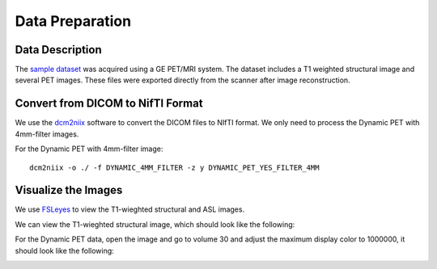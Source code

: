 Data Preparation
================

Data Description
----------------

The `sample dataset <https://github.com/mosszhaodphil/doc_pet_stanford/tree/master/data>`_ was acquired using a GE PET/MRI system. The dataset includes a T1 weighted structural image and several PET images. These files were exported directly from the scanner after image reconstruction.

Convert from DICOM to NifTI Format
----------------------------------

We use the `dcm2niix <https://github.com/rordenlab/dcm2niix>`_ software to convert the DICOM files to NIfTI format. We only need to process the Dynamic PET with 4mm-filter images.

For the Dynamic PET with 4mm-filter image::

    dcm2niix -o ./ -f DYNAMIC_4MM_FILTER -z y DYNAMIC_PET_YES_FILTER_4MM


Visualize the Images
--------------------

We use `FSLeyes <https://fsl.fmrib.ox.ac.uk/fsl/fslwiki/FSLeyes>`_ to view the T1-wieghted structural and ASL images.

We can view the T1-wieghted structural image, which should look like the following:

.. image:: /images/data_preparation/T1_structure.png

For the Dynamic PET data, open the image and go to volume 30 and adjust the maximum display color to 1000000, it should look like the following:

.. image:: /images/data_preparation/Dynamic_PET.png





